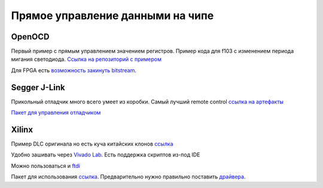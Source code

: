 Прямое управление данными на чипе
====================================

OpenOCD
---------
Первый пример с прямым управлением значением регистров.
Пример кода для f103 с изменением периода мигания светодиода.
`Ссылка на репозиторий с примером <https://github.com/RustamAxm/arduino_based_projects/tree/main/openocd_stm_blink>`_

Для FPGA есть `возможность закинуть bitstream <https://www.kosagi.com/w/index.php?title=FPGA_getting_started>`_.

Segger J-Link
----------------

Прикольный отладчик много всего умеет из коробки. Самый лучший remote control
`ссылка на артефакты <https://www.segger.com/downloads/jlink/>`_

`Пакет для управления отладчиком <https://pypi.org/project/pylink-square/>`_

Xilinx
--------------
Пример  DLC оригинала но есть куча китайских клонов
`ссылка <https://www.chipdip.ru/product/hw-usb-ii-g>`_

Удобно зашивать через `Vivado Lab <https://docs.amd.com/r/en-US/ug908-vivado-programming-debugging/Introduction>`_.
Есть поддержка скриптов из-под IDE

Можно пользоваться и `ftdi <https://docs.amd.com/r/2022.1-English/ug908-vivado-programming-debugging/Programming-FTDI-Devices-for-Vivado-Hardware-Manager-Support>`_

Пакет для использования `ссылка <https://pypi.org/project/pyftdi/>`_.
Предварительно нужно правильно поставить `драйвера <https://ftdichip.com/drivers/d2xx-drivers/>`_.
